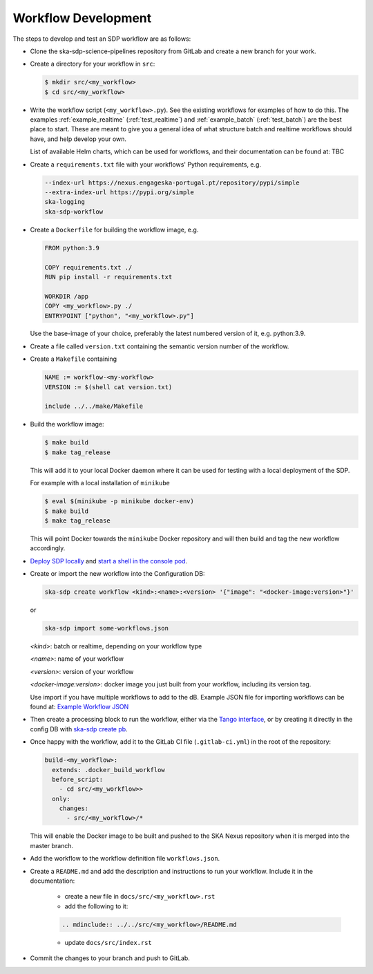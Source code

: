 Workflow Development
====================

The steps to develop and test an SDP workflow are as follows:

- Clone the ska-sdp-science-pipelines repository from GitLab and create a new branch for
  your work.

- Create a directory for your workflow in ``src``:

  .. code-block::

    $ mkdir src/<my_workflow>
    $ cd src/<my_workflow>

- Write the workflow script (``<my_workflow>.py``). See the existing workflows
  for examples of how to do this. The examples :ref:`example_realtime` (:ref:`test_realtime`)
  and :ref:`example_batch` (:ref:`test_batch`) are the best place to start. These
  are meant to give you a general idea of what structure batch and realtime workflows should have,
  and help develop your own.

  List of available Helm charts, which can be used for
  workflows, and their documentation can be found at: TBC

- Create a ``requirements.txt`` file with your workflows' Python requirements,
  e.g.

  .. code-block::

    --index-url https://nexus.engageska-portugal.pt/repository/pypi/simple
    --extra-index-url https://pypi.org/simple
    ska-logging
    ska-sdp-workflow

- Create a ``Dockerfile`` for building the workflow image, e.g.

  .. code-block::

    FROM python:3.9

    COPY requirements.txt ./
    RUN pip install -r requirements.txt

    WORKDIR /app
    COPY <my_workflow>.py ./
    ENTRYPOINT ["python", "<my_workflow>.py"]

  Use the base-image of your choice, preferably the latest numbered version of it, e.g. python:3.9.

- Create a file called ``version.txt`` containing the semantic version number of
  the workflow.

- Create a ``Makefile`` containing

  .. code-block::

    NAME := workflow-<my-workflow>
    VERSION := $(shell cat version.txt)

    include ../../make/Makefile

- Build the workflow image:

  .. code-block::

    $ make build
    $ make tag_release

  This will add it to your local Docker daemon where it can be used for testing
  with a local deployment of the SDP.

  For example with a local installation of ``minikube``

  .. code-block::

     $ eval $(minikube -p minikube docker-env)
     $ make build
     $ make tag_release

  This will point Docker towards the ``minikube`` Docker repository and will then build and
  tag the new workflow accordingly.

- `Deploy SDP locally <https://developer.skao.int/projects/ska-sdp-integration/en/latest/running/standalone.html>`_
  and `start a shell in the console pod <https://developer.skao.int/projects/ska-sdp-integration/en/latest/running/standalone.html#connecting-to-the-configuration-database>`_.

- Create or import the new workflow into the Configuration DB:

  .. code-block::

    ska-sdp create workflow <kind>:<name>:<version> '{"image": "<docker-image:version>"}'

  or

  .. code-block::

    ska-sdp import some-workflows.json

  `<kind>`: batch or realtime, depending on your workflow type

  `<name>`: name of your workflow

  `<version>`: version of your workflow

  `<docker-image:version>`: docker image you just built from your workflow, including its version tag.

  Use import if you have multiple workflows to add to the dB. Example JSON file for
  importing workflows can be found at:
  `Example Workflow JSON <https://developer.skao.int/projects/ska-sdp-config/en/latest/cli.html#example-workflow-definitions-file-content-for-import>`_

- Then create a processing block to run the workflow, either via the `Tango
  interface <https://developer.skao.int/projects/ska-sdp-integration/en/latest/running/standalone.html#accessing-the-tango-interface>`_,
  or by creating it directly in the config DB with `ska-sdp create pb <https://developer.skao.int/projects/ska-sdp-config/en/latest/cli.html#usage>`_.

- Once happy with the workflow, add it to the GitLab CI file (``.gitlab-ci.yml``) in the root of the
  repository:

  .. code-block::

    build-<my_workflow>:
      extends: .docker_build_workflow
      before_script:
        - cd src/<my_workflow>>
      only:
        changes:
          - src/<my_workflow>/*

  This will enable the Docker image to be built and pushed to the
  SKA Nexus repository when it is merged into the master branch.

- Add the workflow to the workflow definition file
  ``workflows.json``.

- Create a ``README.md`` and add the description and instructions to run your workflow.
  Include it in the documentation:

    - create a new file in ``docs/src/<my_workflow>.rst``
    - add the following to it:

    .. code-block::

        .. mdinclude:: ../../src/<my_workflow>/README.md

    - update ``docs/src/index.rst``

- Commit the changes to your branch and push to GitLab.

